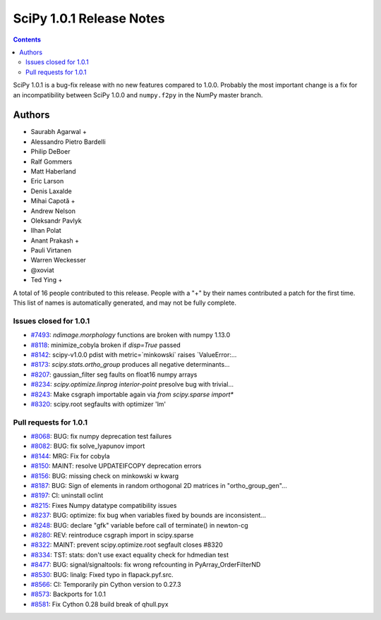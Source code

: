 ==========================
SciPy 1.0.1 Release Notes
==========================

.. contents::

SciPy 1.0.1 is a bug-fix release with no new features compared to 1.0.0.
Probably the most important change is a fix for an incompatibility between
SciPy 1.0.0 and ``numpy.f2py`` in the NumPy master branch.

Authors
=======

* Saurabh Agarwal +
* Alessandro Pietro Bardelli
* Philip DeBoer
* Ralf Gommers
* Matt Haberland
* Eric Larson
* Denis Laxalde
* Mihai Capotă +
* Andrew Nelson
* Oleksandr Pavlyk
* Ilhan Polat
* Anant Prakash +
* Pauli Virtanen
* Warren Weckesser
* @xoviat
* Ted Ying +

A total of 16 people contributed to this release.
People with a "+" by their names contributed a patch for the first time.
This list of names is automatically generated, and may not be fully complete.


Issues closed for 1.0.1
-----------------------

- `#7493 <https://github.com/scipy/scipy/issues/7493>`__: `ndimage.morphology` functions are broken with numpy 1.13.0
- `#8118 <https://github.com/scipy/scipy/issues/8118>`__: minimize_cobyla broken if `disp=True` passed
- `#8142 <https://github.com/scipy/scipy/issues/8142>`__: scipy-v1.0.0 pdist with metric=\`minkowski\` raises \`ValueError:...
- `#8173 <https://github.com/scipy/scipy/issues/8173>`__: `scipy.stats.ortho_group` produces all negative determinants...
- `#8207 <https://github.com/scipy/scipy/issues/8207>`__: gaussian_filter seg faults on float16 numpy arrays
- `#8234 <https://github.com/scipy/scipy/issues/8234>`__: `scipy.optimize.linprog` `interior-point` presolve bug with trivial...
- `#8243 <https://github.com/scipy/scipy/issues/8243>`__: Make csgraph importable again via `from scipy.sparse import*`
- `#8320 <https://github.com/scipy/scipy/issues/8320>`__: scipy.root segfaults with optimizer 'lm'


Pull requests for 1.0.1
-----------------------

- `#8068 <https://github.com/scipy/scipy/pull/8068>`__: BUG: fix numpy deprecation test failures
- `#8082 <https://github.com/scipy/scipy/pull/8082>`__: BUG: fix solve_lyapunov import
- `#8144 <https://github.com/scipy/scipy/pull/8144>`__: MRG: Fix for cobyla
- `#8150 <https://github.com/scipy/scipy/pull/8150>`__: MAINT: resolve UPDATEIFCOPY deprecation errors
- `#8156 <https://github.com/scipy/scipy/pull/8156>`__: BUG: missing check on minkowski w kwarg
- `#8187 <https://github.com/scipy/scipy/pull/8187>`__: BUG: Sign of elements in random orthogonal 2D matrices in "ortho_group_gen"...
- `#8197 <https://github.com/scipy/scipy/pull/8197>`__: CI: uninstall oclint
- `#8215 <https://github.com/scipy/scipy/pull/8215>`__: Fixes Numpy datatype compatibility issues
- `#8237 <https://github.com/scipy/scipy/pull/8237>`__: BUG: optimize: fix bug when variables fixed by bounds are inconsistent...
- `#8248 <https://github.com/scipy/scipy/pull/8248>`__: BUG: declare "gfk" variable before call of terminate() in newton-cg
- `#8280 <https://github.com/scipy/scipy/pull/8280>`__: REV: reintroduce csgraph import in scipy.sparse
- `#8322 <https://github.com/scipy/scipy/pull/8322>`__: MAINT: prevent scipy.optimize.root segfault closes #8320
- `#8334 <https://github.com/scipy/scipy/pull/8334>`__: TST: stats: don't use exact equality check for hdmedian test
- `#8477 <https://github.com/scipy/scipy/pull/8477>`__: BUG: signal/signaltools: fix wrong refcounting in PyArray_OrderFilterND
- `#8530 <https://github.com/scipy/scipy/pull/8530>`__: BUG: linalg: Fixed typo in flapack.pyf.src.
- `#8566 <https://github.com/scipy/scipy/pull/8566>`__: CI: Temporarily pin Cython version to 0.27.3
- `#8573 <https://github.com/scipy/scipy/pull/8573>`__: Backports for 1.0.1
- `#8581 <https://github.com/scipy/scipy/pull/8581>`__: Fix Cython 0.28 build break of qhull.pyx
